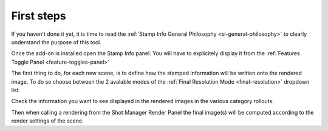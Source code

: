 .. _si-first-steps:

First steps
===========

If you haven't done it yet, it is time to read the :ref:`Stamp Info General Philosophy <si-general-philosophy>` 
to clearly understand the purpose of this tool.


.. raw:: html

   <div style="position: relative; padding-bottom: 45%; height: 0; overflow: hidden; max-width: 80%; border:solid 0.1em; border-color:#4d4d4d; align=center; margin: auto;">
      <iframe width="560" height="315" src="https://www.youtube.com/embed/Sj2GyYhxFX4" title="YouTube video player" frameborder="0" allow="accelerometer; autoplay; clipboard-write; encrypted-media; gyroscope; picture-in-picture" allowfullscreen></iframe>
   </div>
   <br />
   <br />

Once the add-on is installed open the Stamp Info panel. You will have to explicitely display it from the :ref:`Features Toggle Panel <feature-toggles-panel>`

The first thing to do, for each new scene, is to define how the stamped information will be written
onto the rendered image. To do so choose between the 2 avalable modes of the :ref:`Final Resolution Mode <final-resolution>`
dropdown list.

Check the information you want to see displayed in the rendered images in the various category rollouts.

Then when calling a rendering from the Shot Manager Render Panel the final image(s) will be computed according
to the render settings of the scene.
